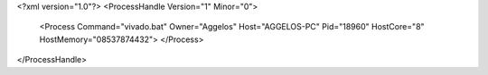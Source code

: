 <?xml version="1.0"?>
<ProcessHandle Version="1" Minor="0">
    <Process Command="vivado.bat" Owner="Aggelos" Host="AGGELOS-PC" Pid="18960" HostCore="8" HostMemory="08537874432">
    </Process>
</ProcessHandle>
